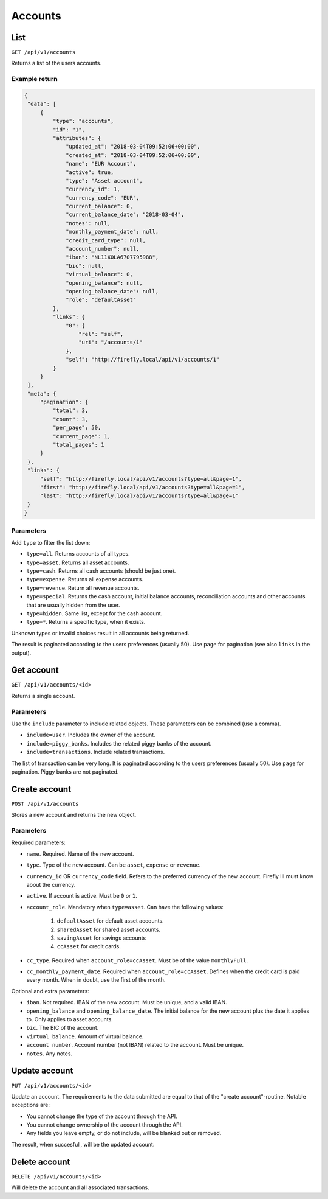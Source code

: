 .. _api_accounts:

========
Accounts
========

List
-----

``GET /api/v1/accounts``

Returns a list of the users accounts. 

Example return
~~~~~~~~~~~~~~

.. code-block:: json
   
   {
    "data": [
        {
            "type": "accounts",
            "id": "1",
            "attributes": {
                "updated_at": "2018-03-04T09:52:06+00:00",
                "created_at": "2018-03-04T09:52:06+00:00",
                "name": "EUR Account",
                "active": true,
                "type": "Asset account",
                "currency_id": 1,
                "currency_code": "EUR",
                "current_balance": 0,
                "current_balance_date": "2018-03-04",
                "notes": null,
                "monthly_payment_date": null,
                "credit_card_type": null,
                "account_number": null,
                "iban": "NL11XOLA6707795988",
                "bic": null,
                "virtual_balance": 0,
                "opening_balance": null,
                "opening_balance_date": null,
                "role": "defaultAsset"
            },
            "links": {
                "0": {
                    "rel": "self",
                    "uri": "/accounts/1"
                },
                "self": "http://firefly.local/api/v1/accounts/1"
            }
        }
    ],
    "meta": {
        "pagination": {
            "total": 3,
            "count": 3,
            "per_page": 50,
            "current_page": 1,
            "total_pages": 1
        }
    },
    "links": {
        "self": "http://firefly.local/api/v1/accounts?type=all&page=1",
        "first": "http://firefly.local/api/v1/accounts?type=all&page=1",
        "last": "http://firefly.local/api/v1/accounts?type=all&page=1"
    }
   }



Parameters
~~~~~~~~~~

Add ``type`` to filter the list down:

* ``type=all``. Returns accounts of all types.
* ``type=asset``. Returns all asset accounts.
* ``type=cash``. Returns all cash accounts (should be just one).
* ``type=expense``. Returns all expense accounts.
* ``type=revenue``. Return all revenue accounts.
* ``type=special``. Returns the cash account, initial balance accounts, reconciliation accounts and other accounts that are usually hidden from the user.
* ``type=hidden``. Same list, except for the cash account.
* ``type=*``. Returns a specific type, when it exists.

Unknown types or invalid choices result in all accounts being returned.

The result is paginated according to the users preferences (usually 50). Use ``page`` for pagination (see also ``links`` in the output).

Get account
-----------

``GET /api/v1/accounts/<id>``

Returns a single account.

Parameters
~~~~~~~~~~

Use the ``include`` parameter to include related objects. These parameters can be combined (use a comma).

* ``include=user``. Includes the owner of the account.
* ``include=piggy_banks``. Includes the related piggy banks of the account.
* ``include=transactions``. Include related transactions.

The list of transaction can be very long. It is paginated according to the users preferences (usually 50). Use ``page`` for pagination. Piggy banks are not paginated.

Create account
--------------

``POST /api/v1/accounts``

Stores a new account and returns the new object.


Parameters
~~~~~~~~~~

Required parameters:

* ``name``. Required. Name of the new account.
* ``type``. Type of the new account. Can be ``asset``, ``expense`` or ``revenue``.
* ``currency_id`` OR ``currency_code`` field. Refers to the preferred currency of the new account. Firefly III must know about the currency.
* ``active``. If account is active. Must be ``0`` or ``1``.
* ``account_role``. Mandatory when ``type=asset``. Can have the following values:

   1) ``defaultAsset`` for default asset accounts.
   2) ``sharedAsset`` for shared asset accounts.
   3) ``savingAsset`` for savings accounts
   4) ``ccAsset`` for credit cards.

* ``cc_type``. Required when ``account_role=ccAsset``. Must be of the value ``monthlyFull``.
* ``cc_monthly_payment_date``. Required when ``account_role=ccAsset``. Defines when the credit card is paid every month. When in doubt, use the first of the month.


Optional and extra parameters:

* ``iban``. Not required. IBAN of the new account. Must be unique, and a valid IBAN.
* ``opening_balance`` and ``opening_balance_date``. The initial balance for the new account plus the date it applies to. Only applies to asset accounts.
* ``bic``. The BIC of the account.
* ``virtual_balance``. Amount of virtual balance.
* ``account number``. Account number (not IBAN) related to the account. Must be unique.
* ``notes``. Any notes.


Update account
--------------

``PUT /api/v1/accounts/<id>``

Update an account. The requirements to the data submitted are equal to that of the "create account"-routine. Notable exceptions are:

* You cannot change the type of the account through the API.
* You cannot change ownership of the account through the API.
* Any fields you leave empty, or do not include, will be blanked out or removed.

The result, when succesfull, will be the updated account.

Delete account
--------------

``DELETE /api/v1/accounts/<id>``

Will delete the account and all associated transactions.

